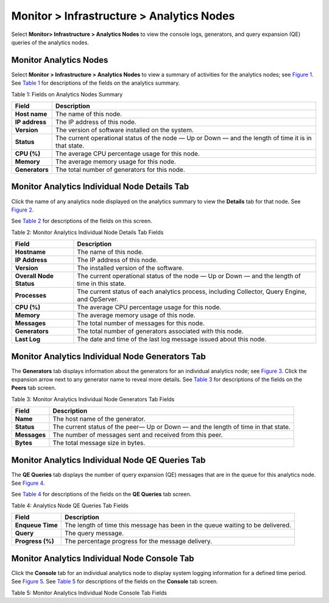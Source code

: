 .. _monitor--infrastructure--analytics-nodes:

Monitor > Infrastructure > Analytics Nodes
==========================================

 

.. raw:: html

   <div id="intro">

.. raw:: html

   <div class="mini-toc-intro">

Select **Monitor> Infrastructure > Analytics Nodes** to view the console
logs, generators, and query expansion (QE) queries of the analytics
nodes.

.. raw:: html

   </div>

.. raw:: html

   </div>

Monitor Analytics Nodes
-----------------------

Select **Monitor > Infrastructure > Analytics Nodes** to view a summary
of activities for the analytics nodes; see
`Figure 1 <monitor-analytics-vnc.html#analytics-summary>`__. See
`Table 1 <monitor-analytics-vnc.html#analytics-summary-fields>`__ for
descriptions of the fields on the analytics summary.

|Figure 1: Analytics Nodes Summary|

Table 1: Fields on Analytics Nodes Summary

+----------------+----------------------------------------------------+
| Field          | Description                                        |
+================+====================================================+
| **Host name**  | The name of this node.                             |
+----------------+----------------------------------------------------+
| **IP address** | The IP address of this node.                       |
+----------------+----------------------------------------------------+
| **Version**    | The version of software installed on the system.   |
+----------------+----------------------------------------------------+
| **Status**     | The current operational status of the node — Up or |
|                | Down — and the length of time it is in that state. |
+----------------+----------------------------------------------------+
| **CPU (%)**    | The average CPU percentage usage for this node.    |
+----------------+----------------------------------------------------+
| **Memory**     | The average memory usage for this node.            |
+----------------+----------------------------------------------------+
| **Generators** | The total number of generators for this node.      |
+----------------+----------------------------------------------------+

Monitor Analytics Individual Node Details Tab
---------------------------------------------

Click the name of any analytics node displayed on the analytics summary
to view the **Details** tab for that node. See
`Figure 2 <monitor-analytics-vnc.html#analytics-details>`__.

See `Table 2 <monitor-analytics-vnc.html#analytics-details-fields>`__
for descriptions of the fields on this screen.

|Figure 2: Monitor Analytics Individual Node Details Tab|

Table 2: Monitor Analytics Individual Node Details Tab Fields

+-------------------------+-------------------------------------------+
| Field                   | Description                               |
+=========================+===========================================+
| **Hostname**            | The name of this node.                    |
+-------------------------+-------------------------------------------+
| **IP Address**          | The IP address of this node.              |
+-------------------------+-------------------------------------------+
| **Version**             | The installed version of the software.    |
+-------------------------+-------------------------------------------+
| **Overall Node Status** | The current operational status of the     |
|                         | node — Up or Down — and the length of     |
|                         | time in this state.                       |
+-------------------------+-------------------------------------------+
| **Processes**           | The current status of each analytics      |
|                         | process, including Collector, Query       |
|                         | Engine, and OpServer.                     |
+-------------------------+-------------------------------------------+
| **CPU (%)**             | The average CPU percentage usage for this |
|                         | node.                                     |
+-------------------------+-------------------------------------------+
| **Memory**              | The average memory usage of this node.    |
+-------------------------+-------------------------------------------+
| **Messages**            | The total number of messages for this     |
|                         | node.                                     |
+-------------------------+-------------------------------------------+
| **Generators**          | The total number of generators associated |
|                         | with this node.                           |
+-------------------------+-------------------------------------------+
| **Last Log**            | The date and time of the last log message |
|                         | issued about this node.                   |
+-------------------------+-------------------------------------------+

Monitor Analytics Individual Node Generators Tab
------------------------------------------------

The **Generators** tab displays information about the generators for an
individual analytics node; see
`Figure 3 <monitor-analytics-vnc.html#analytics-generators>`__. Click
the expansion arrow next to any generator name to reveal more details.
See `Table 3 <monitor-analytics-vnc.html#analytics-generators-fields>`__
for descriptions of the fields on the **Peers** tab screen.

|Figure 3: Individual Analytics Node—Generators Tab|

Table 3: Monitor Analytics Individual Node Generators Tab Fields

+--------------+------------------------------------------------------+
| Field        | Description                                          |
+==============+======================================================+
| **Name**     | The host name of the generator.                      |
+--------------+------------------------------------------------------+
| **Status**   | The current status of the peer— Up or Down — and the |
|              | length of time in that state.                        |
+--------------+------------------------------------------------------+
| **Messages** | The number of messages sent and received from this   |
|              | peer.                                                |
+--------------+------------------------------------------------------+
| **Bytes**    | The total message size in bytes.                     |
+--------------+------------------------------------------------------+

Monitor Analytics Individual Node QE Queries Tab
------------------------------------------------

The **QE Queries** tab displays the number of query expansion (QE)
messages that are in the queue for this analytics node. See
`Figure 4 <monitor-analytics-vnc.html#analytics-qe>`__.

See `Table 4 <monitor-analytics-vnc.html#analytics-qe-fields>`__ for
descriptions of the fields on the **QE Queries** tab screen.

|Figure 4: Individual Analytics Node—QE QueriesTab|

Table 4: Analytics Node QE Queries Tab Fields

+------------------+--------------------------------------------------+
| Field            | Description                                      |
+==================+==================================================+
| **Enqueue Time** | The length of time this message has been in the  |
|                  | queue waiting to be delivered.                   |
+------------------+--------------------------------------------------+
| **Query**        | The query message.                               |
+------------------+--------------------------------------------------+
| **Progress (%)** | The percentage progress for the message          |
|                  | delivery.                                        |
+------------------+--------------------------------------------------+

Monitor Analytics Individual Node Console Tab
---------------------------------------------

Click the **Console** tab for an individual analytics node to display
system logging information for a defined time period. See
`Figure 5 <monitor-analytics-vnc.html#analytics-console>`__. See
`Table 5 <monitor-analytics-vnc.html#analytics-console-tab-fields>`__
for descriptions of the fields on the **Console** tab screen.

|Figure 5: Analytics Individual Node—Console Tab|

Table 5: Monitor Analytics Individual Node Console Tab Fields

.. raw:: html

   <table data-cellspacing="0" style="border-top:thin solid black;" width="99%">
   <colgroup>
   <col style="width: 50%" />
   <col style="width: 50%" />
   </colgroup>
   <thead>
   <tr class="header">
   <th style="text-align: left;"><p>Field</p></th>
   <th style="text-align: left;"><p>Description</p></th>
   </tr>
   </thead>
   <tbody>
   <tr class="odd">
   <td style="text-align: left;"><p><strong>Time Range</strong></p></td>
   <td style="text-align: left;"><p>Select a timeframe for which to review logging information as sent to the console. There are 11 options, ranging from the <strong>Last 5 mins</strong> through to the <strong>Last 24 hrs</strong>. The default display is for the <strong>Last 5 mins</strong>.</p></td>
   </tr>
   <tr class="even">
   <td style="text-align: left;"><p><strong>Log Category</strong></p></td>
   <td style="text-align: left;"><p>Select a log category to display:</p>
   <ul>
   <li><p>All</p></li>
   <li><p>_default_</p></li>
   <li><p>XMPP</p></li>
   <li><p>TCP</p></li>
   </ul></td>
   </tr>
   <tr class="odd">
   <td style="text-align: left;"><p><strong>Log Type</strong></p></td>
   <td style="text-align: left;"><p>Select a log type to display.</p></td>
   </tr>
   <tr class="even">
   <td style="text-align: left;"><p><strong>Log Level</strong></p></td>
   <td style="text-align: left;"><p>Select a log severity level to display:</p>
   <ul>
   <li><p>SYS_EMERG</p></li>
   <li><p>SYS_ALERT</p></li>
   <li><p>SYS_CRIT</p></li>
   <li><p>SYS_ERR</p></li>
   <li><p>SYS_WARN</p></li>
   <li><p>SYS_NOTICE</p></li>
   <li><p>SYS_INFO</p></li>
   <li><p>SYS_DEBUG</p></li>
   </ul></td>
   </tr>
   <tr class="odd">
   <td style="text-align: left;"><p><strong>Keywords</strong></p></td>
   <td style="text-align: left;"><p>Enter any text string to search for and display logs containing that string.</p></td>
   </tr>
   <tr class="even">
   <td style="text-align: left;"><p>(Limit field)</p></td>
   <td style="text-align: left;"><p>Select the number of messages to display:</p>
   <ul>
   <li><p>No Limit</p></li>
   <li><p>Limit 10 messages</p></li>
   <li><p>Limit 50 messages</p></li>
   <li><p>Limit 100 messages</p></li>
   <li><p>Limit 200 messages</p></li>
   <li><p>Limit 500 messages</p></li>
   </ul></td>
   </tr>
   <tr class="odd">
   <td style="text-align: left;"><p><strong>Auto Refresh</strong></p></td>
   <td style="text-align: left;"><p>Click the check box to automatically refresh the display if more messages occur.</p></td>
   </tr>
   <tr class="even">
   <td style="text-align: left;"><p><strong>Display Logs</strong></p></td>
   <td style="text-align: left;"><p>Click this button to refresh the display if you change the display criteria.</p></td>
   </tr>
   <tr class="odd">
   <td style="text-align: left;"><p><strong>Reset</strong></p></td>
   <td style="text-align: left;"><p>Click this button to clear any selected display criteria and reset all criteria to their default settings.</p></td>
   </tr>
   <tr class="even">
   <td style="text-align: left;"><p><strong>Time</strong></p></td>
   <td style="text-align: left;"><p>This column lists the time received for each log message displayed.</p></td>
   </tr>
   <tr class="odd">
   <td style="text-align: left;"><p><strong>Category</strong></p></td>
   <td style="text-align: left;"><p>This column lists the log category for each log message displayed.</p></td>
   </tr>
   <tr class="even">
   <td style="text-align: left;"><p><strong>Log Type</strong></p></td>
   <td style="text-align: left;"><p>This column lists the log type for each log message displayed.</p></td>
   </tr>
   <tr class="odd">
   <td style="text-align: left;"><p><strong>Log</strong></p></td>
   <td style="text-align: left;"><p>This column lists the log message for each log displayed.</p></td>
   </tr>
   </tbody>
   </table>

 

.. |Figure 1: Analytics Nodes Summary| image:: documentation/images/s041517.gif
.. |Figure 2: Monitor Analytics Individual Node Details Tab| image:: documentation/images/s041518.gif
.. |Figure 3: Individual Analytics Node—Generators Tab| image:: documentation/images/s041523.gif
.. |Figure 4: Individual Analytics Node—QE QueriesTab| image:: documentation/images/s041524.gif
.. |Figure 5: Analytics Individual Node—Console Tab| image:: documentation/images/s041519.png
